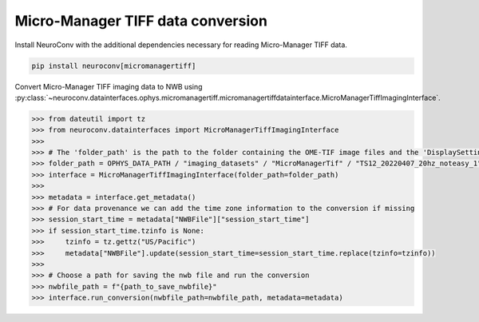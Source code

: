 Micro-Manager TIFF data conversion
--------------------

Install NeuroConv with the additional dependencies necessary for reading Micro-Manager TIFF data.

.. code-block:: bash

    pip install neuroconv[micromanagertiff]

Convert Micro-Manager TIFF imaging data to NWB using
:py:class:`~neuroconv.datainterfaces.ophys.micromanagertiff.micromanagertiffdatainterface.MicroManagerTiffImagingInterface`.

.. code-block:: python

    >>> from dateutil import tz
    >>> from neuroconv.datainterfaces import MicroManagerTiffImagingInterface
    >>>
    >>> # The 'folder_path' is the path to the folder containing the OME-TIF image files and the 'DisplaySettings.json' file with the Micro-Manager properties.
    >>> folder_path = OPHYS_DATA_PATH / "imaging_datasets" / "MicroManagerTif" / "TS12_20220407_20hz_noteasy_1"
    >>> interface = MicroManagerTiffImagingInterface(folder_path=folder_path)
    >>>
    >>> metadata = interface.get_metadata()
    >>> # For data provenance we can add the time zone information to the conversion if missing
    >>> session_start_time = metadata["NWBFile"]["session_start_time"]
    >>> if session_start_time.tzinfo is None:
    >>>     tzinfo = tz.gettz("US/Pacific")
    >>>     metadata["NWBFile"].update(session_start_time=session_start_time.replace(tzinfo=tzinfo))
    >>>
    >>> # Choose a path for saving the nwb file and run the conversion
    >>> nwbfile_path = f"{path_to_save_nwbfile}"
    >>> interface.run_conversion(nwbfile_path=nwbfile_path, metadata=metadata)

